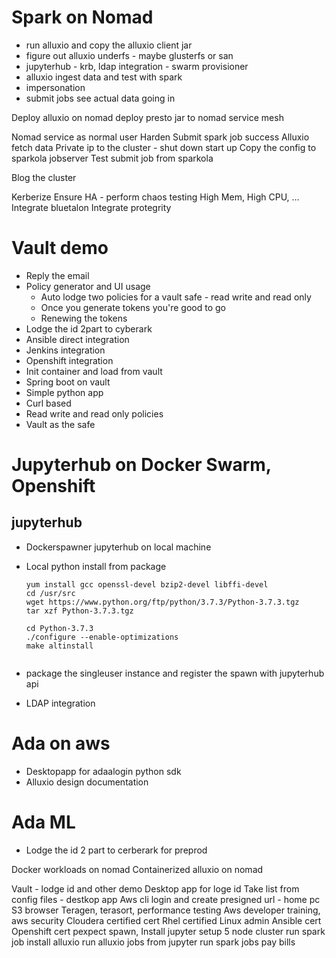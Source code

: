 * Spark on Nomad



- run alluxio and copy the alluxio client jar
- figure out alluxio underfs - maybe glusterfs or san
- jupyterhub - krb, ldap integration - swarm provisioner
- alluxio ingest data and test with spark
- impersonation
- submit jobs see actual data going in

Deploy alluxio on nomad 
deploy presto jar to nomad
service mesh

Nomad service as normal user
Harden
Submit spark job success
Alluxio fetch data
Private ip to the cluster - shut down start up
Copy the config to sparkola jobserver
Test submit job from sparkola


Blog the cluster

Kerberize
Ensure HA - perform chaos testing 
High Mem, High CPU, ...
Integrate bluetalon
Integrate protegrity

* Vault demo
- Reply the email
- Policy generator and UI usage
  - Auto lodge two policies for a vault safe - read write and read only
  - Once you generate tokens you're good to go
  - Renewing the tokens
- Lodge the id 2part to cyberark
- Ansible direct integration
- Jenkins integration
- Openshift integration
- Init container and load from vault
- Spring boot on vault
- Simple python app 
- Curl based
- Read write and read only policies
- Vault as the safe

* Jupyterhub on Docker Swarm, Openshift
** jupyterhub
- Dockerspawner jupyterhub on local machine
- Local python install from package 
  #+BEGIN_SRC 
   yum install gcc openssl-devel bzip2-devel libffi-devel
   cd /usr/src
   wget https://www.python.org/ftp/python/3.7.3/Python-3.7.3.tgz
   tar xzf Python-3.7.3.tgz
 
   cd Python-3.7.3
   ./configure --enable-optimizations
   make altinstall

   #+END_SRC
- package the singleuser instance and register the spawn with jupyterhub api
- LDAP integration

* Ada on aws
- Desktopapp for adaalogin  python sdk
- Alluxio design documentation

* Ada ML
- Lodge the id 2 part to cerberark for preprod

Docker workloads on nomad
Containerized alluxio on nomad



 Vault - lodge id and other demo
Desktop app for loge id
 Take list from config files - destkop app
Aws cli login and create presigned url - home pc
 S3 browser
 Teragen, terasort, performance testing
 Aws developer training, aws security
 Cloudera certified cert
 Rhel certified Linux admin
Ansible cert
Openshift cert
 pexpect spawn,   
 Install jupyter
 setup 5 node cluster
 run spark job
 install alluxio
 run alluxio jobs
 from jupyter run spark jobs
 pay bills